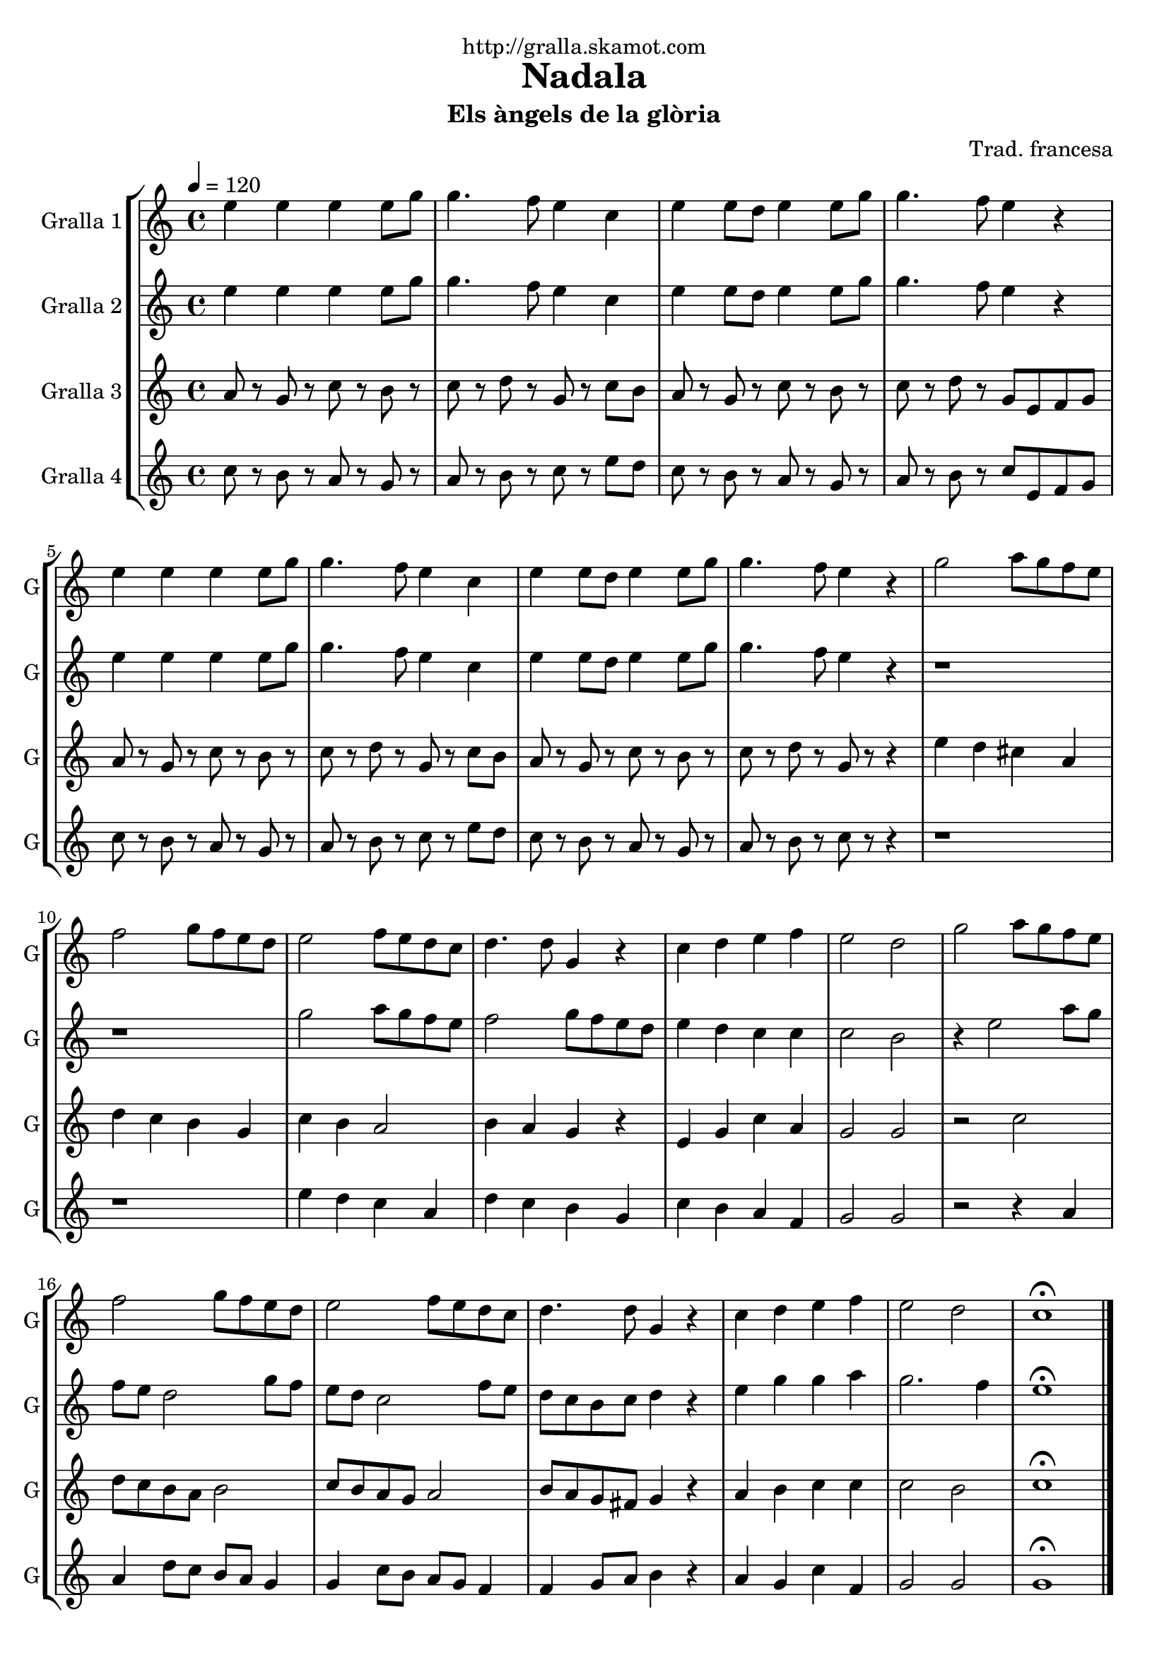 \version "2.16.2"

\header {
  dedication="http://gralla.skamot.com"
  title="Nadala"
  subtitle="Els àngels de la glòria"
  subsubtitle=""
  poet=""
  meter=""
  piece=""
  composer="Trad. francesa"
  arranger=""
  opus=""
  instrument=""
  copyright=""
  tagline=""
}

liniaroAa =
\relative e''
{
  \tempo 4=120
  \clef treble
  \key c \major
  \time 4/4
  e4 e e e8 g  |
  g4. f8 e4 c  |
  e4 e8 d e4 e8 g  |
  g4. f8 e4 r  |
  %05
  e4 e e e8 g  |
  g4. f8 e4 c  |
  e4 e8 d e4 e8 g  |
  g4. f8 e4 r  |
  g2 a8 g f e  |
  %10
  f2 g8 f e d  |
  e2 f8 e d c  |
  d4. d8 g,4 r  |
  c4 d e f  |
  e2 d  |
  %15
  g2 a8 g f e  |
  f2 g8 f e d  |
  e2 f8 e d c  |
  d4. d8 g,4 r  |
  c4 d e f  |
  %20
  e2 d  |
  c1\fermata  \bar "|."
}

liniaroAb =
\relative e''
{
  \tempo 4=120
  \clef treble
  \key c \major
  \time 4/4
  e4 e e e8 g  |
  g4. f8 e4 c  |
  e4 e8 d e4 e8 g  |
  g4. f8 e4 r  |
  %05
  e4 e e e8 g  |
  g4. f8 e4 c  |
  e4 e8 d e4 e8 g  |
  g4. f8 e4 r  |
  r1  |
  %10
  r1  |
  g2 a8 g f e  |
  f2 g8 f e d  |
  e4 d c c  |
  c2 b  |
  %15
  r4 e2 a8 g  |
  f8 e d2 g8 f  |
  e8 d c2 f8 e  |
  d8 c b c d4 r  |
  e4 g g a  |
  %20
  g2. f4  |
  e1\fermata  \bar "|."
}

liniaroAc =
\relative a'
{
  \tempo 4=120
  \clef treble
  \key c \major
  \time 4/4
  a8 r g r c r b r  |
  c8 r d r g, r c b  |
  a8 r g r c r b r  |
  c8 r d r g, e f g  |
  %05
  a8 r g r c r b r  |
  c8 r d r g, r c b  |
  a8 r g r c r b r  |
  c8 r d r g, r r4  |
  e'4 d cis a  |
  %10
  d4 c b g  |
  c4 b a2  |
  b4 a g r  |
  e4 g c a  |
  g2 g  |
  %15
  r2 c  |
  d8 c b a b2  |
  c8 b a g a2  |
  b8 a g fis g4 r  |
  a4 b c c  |
  %20
  c2 b  |
  c1\fermata  \bar "|."
}

liniaroAd =
\relative c''
{
  \tempo 4=120
  \clef treble
  \key c \major
  \time 4/4
  c8 r b r a r g r  |
  a8 r b r c r e d  |
  c8 r b r a r g r  |
  a8 r b r c e, f g  |
  %05
  c8 r b r a r g r  |
  a8 r b r c r e d  |
  c8 r b r a r g r  |
  a8 r b r c r r4  |
  r1  |
  %10
  r1  |
  e4 d c a  |
  d4 c b g  |
  c4 b a f  |
  g2 g  |
  %15
  r2 r4 a  |
  a4 d8 c b a g4  |
  g4 c8 b a g f4  |
  f4 g8 a b4 r  |
  a4 g c f,  |
  %20
  g2 g  |
  g1\fermata  \bar "|."
}

\bookpart {
  \score {
    \new StaffGroup {
      \override Score.RehearsalMark #'self-alignment-X = #LEFT
      <<
        \new Staff \with {instrumentName = #"Gralla 1" shortInstrumentName = #"G"} \liniaroAa
        \new Staff \with {instrumentName = #"Gralla 2" shortInstrumentName = #"G"} \liniaroAb
        \new Staff \with {instrumentName = #"Gralla 3" shortInstrumentName = #"G"} \liniaroAc
        \new Staff \with {instrumentName = #"Gralla 4" shortInstrumentName = #"G"} \liniaroAd
      >>
    }
    \layout {}
  }
  \score { \unfoldRepeats
    \new StaffGroup {
      \override Score.RehearsalMark #'self-alignment-X = #LEFT
      <<
        \new Staff \with {instrumentName = #"Gralla 1" shortInstrumentName = #"G"} \liniaroAa
        \new Staff \with {instrumentName = #"Gralla 2" shortInstrumentName = #"G"} \liniaroAb
        \new Staff \with {instrumentName = #"Gralla 3" shortInstrumentName = #"G"} \liniaroAc
        \new Staff \with {instrumentName = #"Gralla 4" shortInstrumentName = #"G"} \liniaroAd
      >>
    }
    \midi {
      \set Staff.midiInstrument = "oboe"
      \set DrumStaff.midiInstrument = "drums"
    }
  }
}

\bookpart {
  \header {instrument="Gralla 1"}
  \score {
    \new StaffGroup {
      \override Score.RehearsalMark #'self-alignment-X = #LEFT
      <<
        \new Staff \liniaroAa
      >>
    }
    \layout {}
  }
  \score { \unfoldRepeats
    \new StaffGroup {
      \override Score.RehearsalMark #'self-alignment-X = #LEFT
      <<
        \new Staff \liniaroAa
      >>
    }
    \midi {
      \set Staff.midiInstrument = "oboe"
      \set DrumStaff.midiInstrument = "drums"
    }
  }
}

\bookpart {
  \header {instrument="Gralla 2"}
  \score {
    \new StaffGroup {
      \override Score.RehearsalMark #'self-alignment-X = #LEFT
      <<
        \new Staff \liniaroAb
      >>
    }
    \layout {}
  }
  \score { \unfoldRepeats
    \new StaffGroup {
      \override Score.RehearsalMark #'self-alignment-X = #LEFT
      <<
        \new Staff \liniaroAb
      >>
    }
    \midi {
      \set Staff.midiInstrument = "oboe"
      \set DrumStaff.midiInstrument = "drums"
    }
  }
}

\bookpart {
  \header {instrument="Gralla 3"}
  \score {
    \new StaffGroup {
      \override Score.RehearsalMark #'self-alignment-X = #LEFT
      <<
        \new Staff \liniaroAc
      >>
    }
    \layout {}
  }
  \score { \unfoldRepeats
    \new StaffGroup {
      \override Score.RehearsalMark #'self-alignment-X = #LEFT
      <<
        \new Staff \liniaroAc
      >>
    }
    \midi {
      \set Staff.midiInstrument = "oboe"
      \set DrumStaff.midiInstrument = "drums"
    }
  }
}

\bookpart {
  \header {instrument="Gralla 4"}
  \score {
    \new StaffGroup {
      \override Score.RehearsalMark #'self-alignment-X = #LEFT
      <<
        \new Staff \liniaroAd
      >>
    }
    \layout {}
  }
  \score { \unfoldRepeats
    \new StaffGroup {
      \override Score.RehearsalMark #'self-alignment-X = #LEFT
      <<
        \new Staff \liniaroAd
      >>
    }
    \midi {
      \set Staff.midiInstrument = "oboe"
      \set DrumStaff.midiInstrument = "drums"
    }
  }
}

